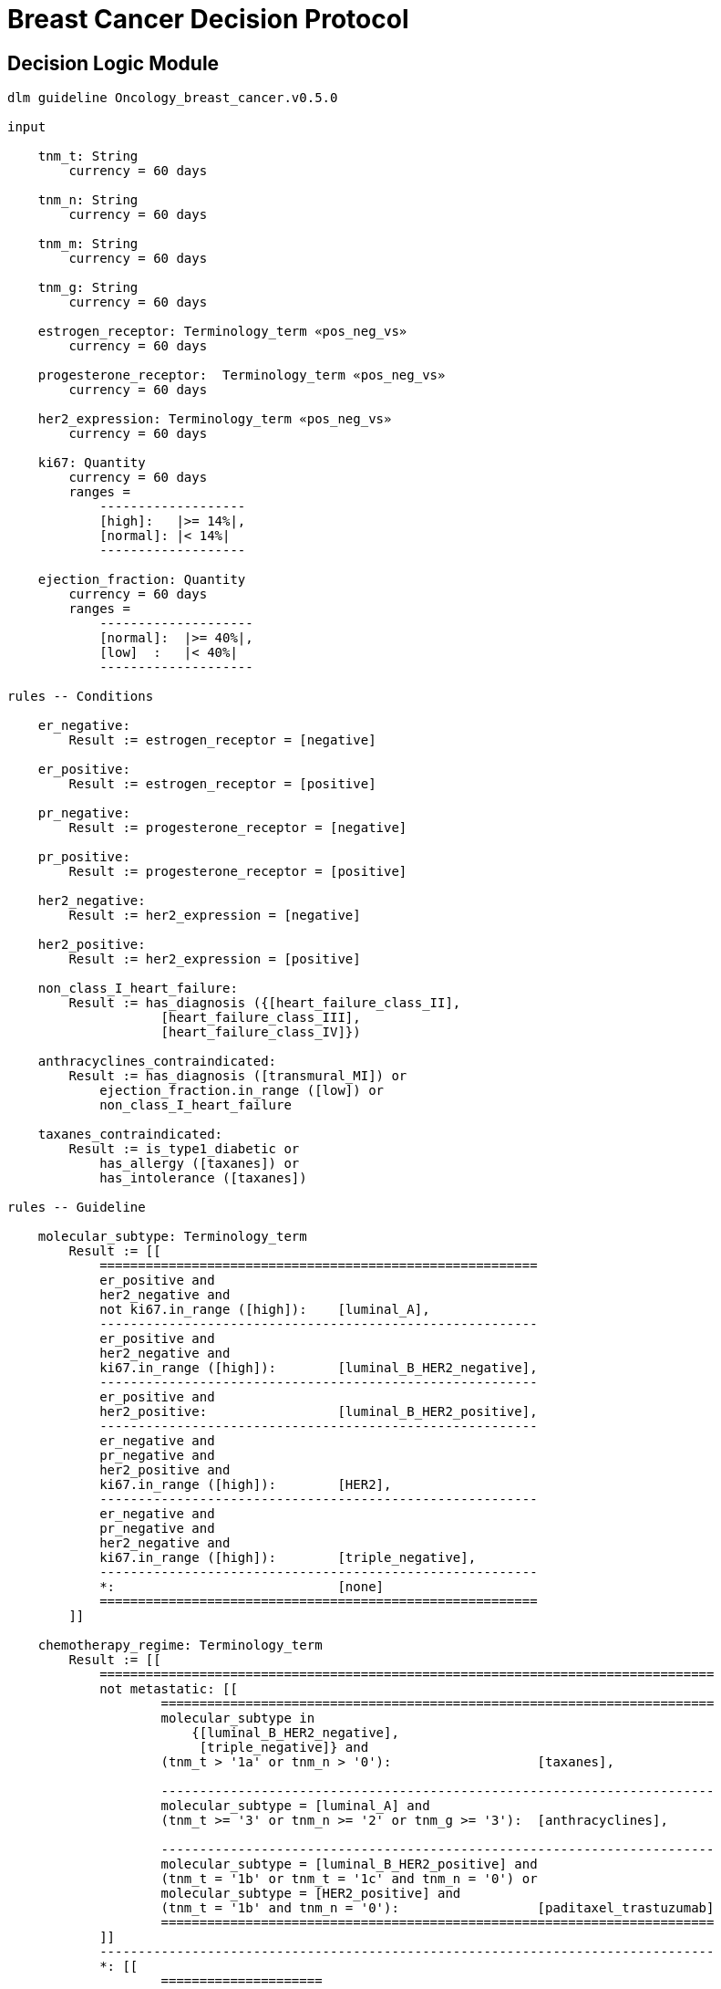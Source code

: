 = Breast Cancer Decision Protocol

== Decision Logic Module

----
dlm guideline Oncology_breast_cancer.v0.5.0

input

    tnm_t: String
        currency = 60 days

    tnm_n: String
        currency = 60 days

    tnm_m: String
        currency = 60 days

    tnm_g: String
        currency = 60 days

    estrogen_receptor: Terminology_term «pos_neg_vs»
        currency = 60 days

    progesterone_receptor:  Terminology_term «pos_neg_vs»
        currency = 60 days

    her2_expression: Terminology_term «pos_neg_vs»
        currency = 60 days

    ki67: Quantity
        currency = 60 days
        ranges =
            -------------------
            [high]:   |>= 14%|,
            [normal]: |< 14%|
            -------------------

    ejection_fraction: Quantity
        currency = 60 days
        ranges =
            --------------------
            [normal]:  |>= 40%|,
            [low]  :   |< 40%|
            --------------------
                
rules -- Conditions
        
    er_negative:
        Result := estrogen_receptor = [negative]

    er_positive:
        Result := estrogen_receptor = [positive]
        
    pr_negative:
        Result := progesterone_receptor = [negative]

    pr_positive:
        Result := progesterone_receptor = [positive]
        
    her2_negative:
        Result := her2_expression = [negative]

    her2_positive:
        Result := her2_expression = [positive]

    non_class_I_heart_failure:
        Result := has_diagnosis ({[heart_failure_class_II],
                    [heart_failure_class_III],
                    [heart_failure_class_IV]})
                        
    anthracyclines_contraindicated:
        Result := has_diagnosis ([transmural_MI]) or
            ejection_fraction.in_range ([low]) or
            non_class_I_heart_failure
                                
    taxanes_contraindicated:
        Result := is_type1_diabetic or
            has_allergy ([taxanes]) or 
            has_intolerance ([taxanes])
        
rules -- Guideline

    molecular_subtype: Terminology_term
        Result := [[
            =========================================================
            er_positive and 
            her2_negative and 
            not ki67.in_range ([high]):    [luminal_A],
            ---------------------------------------------------------
            er_positive and 
            her2_negative and 
            ki67.in_range ([high]):        [luminal_B_HER2_negative],
            ---------------------------------------------------------
            er_positive and 
            her2_positive:                 [luminal_B_HER2_positive],
            ---------------------------------------------------------
            er_negative and 
            pr_negative and 
            her2_positive and 
            ki67.in_range ([high]):        [HER2],
            ---------------------------------------------------------
            er_negative and
            pr_negative and 
            her2_negative and 
            ki67.in_range ([high]):        [triple_negative],
            ---------------------------------------------------------
            *:                             [none]
            =========================================================
        ]]
    
    chemotherapy_regime: Terminology_term
        Result := [[
            ================================================================================
            not metastatic: [[
                    ========================================================================
                    molecular_subtype in 
                        {[luminal_B_HER2_negative], 
                         [triple_negative]} and
                    (tnm_t > '1a' or tnm_n > '0'):                   [taxanes],
                    
                    ------------------------------------------------------------------------
                    molecular_subtype = [luminal_A] and 
                    (tnm_t >= '3' or tnm_n >= '2' or tnm_g >= '3'):  [anthracyclines],
                    
                    ------------------------------------------------------------------------
                    molecular_subtype = [luminal_B_HER2_positive] and 
                    (tnm_t = '1b' or tnm_t = '1c' and tnm_n = '0') or
                    molecular_subtype = [HER2_positive] and 
                    (tnm_t = '1b' and tnm_n = '0'):                  [paditaxel_trastuzumab]
                    ========================================================================
            ]]
            --------------------------------------------------------------------------------
            *: [[
                    =====================
                    yyy:        aaa,
                    ---------------------
                    xxx:        bbb,
                    ---------------------
                    *:
                    =====================
            ]]
            ================================================================================
        ]]
            
terminology
    term_definitions = <
        ["en"] = <
            ["luminal_A"] = <
                text = <"xxx">
                description = <"...">
            >
            ["luminal_B_HER2_positive"] = <
                text = <"xxx">
                description = <"...">
            >
            ["luminal_B_HER2_negative"] = <
                text = <"xxx">
                description = <"...">
            >
            ["HER2_positive"] = <
                text = <"xxx">
                description = <"...">
            >
            ["HER2_megative"] = <
                text = <"xxx">
                description = <"...">
            >
            ["triple_negative"] = <
                text = <"xxx">
                description = <"...">
            >
            ["oligohydramnios"] = <
                text = <"xxx">
                description = <"...">
            >

----

